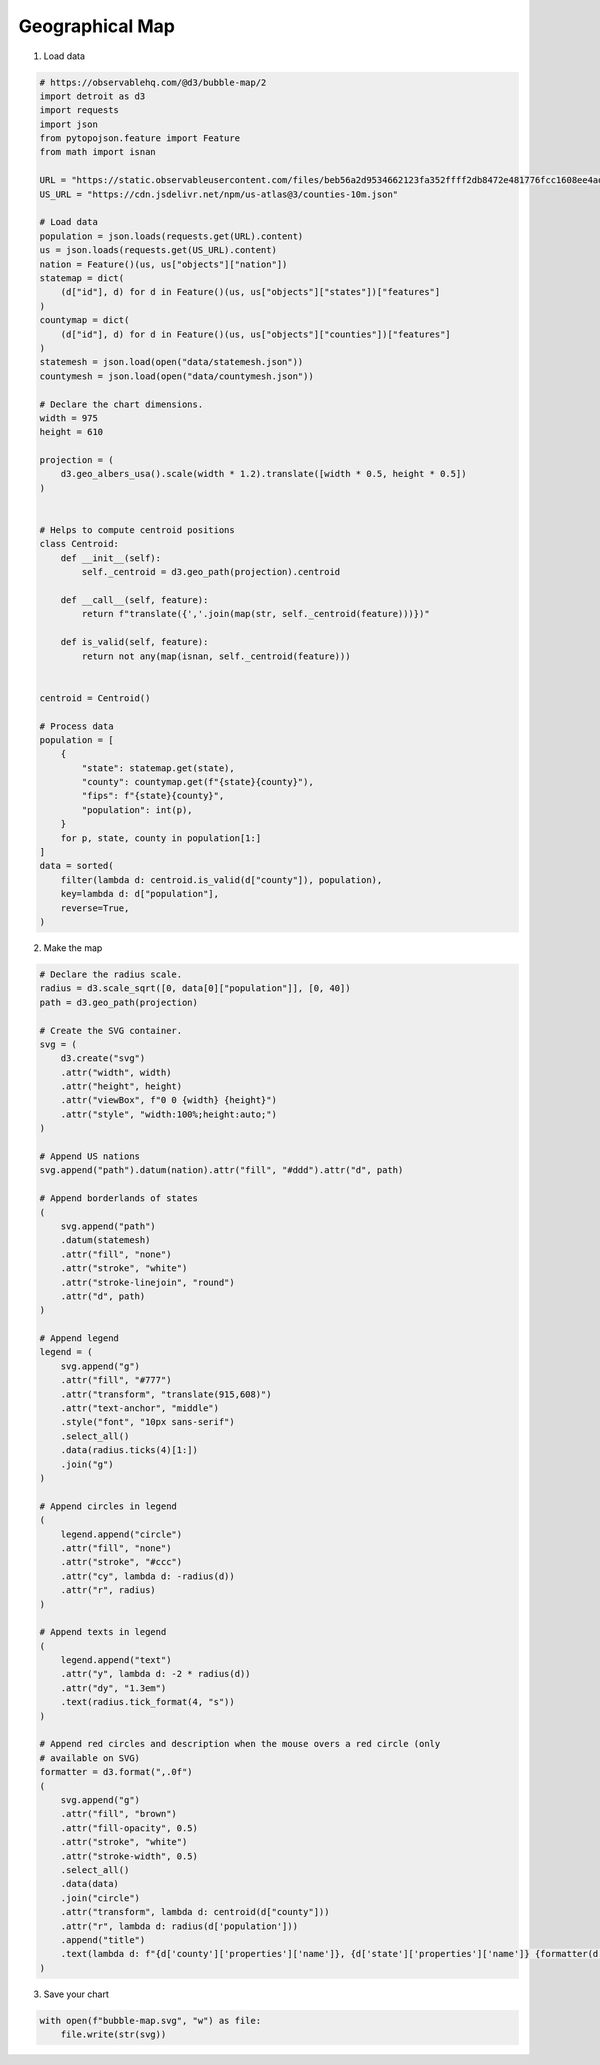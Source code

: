 Geographical Map
================

.. image:: figures/light-bubble-map.png
   :align: center
   :class: only-light

.. image:: figures/dark-bubble-map.png
   :align: center
   :class: only-dark

1. Load data

.. code:: python

   # https://observablehq.com/@d3/bubble-map/2
   import detroit as d3
   import requests
   import json
   from pytopojson.feature import Feature
   from math import isnan

   URL = "https://static.observableusercontent.com/files/beb56a2d9534662123fa352ffff2db8472e481776fcc1608ee4adbd532ea9ccf2f1decc004d57adc76735478ee68c0fd18931ba01fc859ee4901deb1bee2ed1b?response-content-disposition=attachment%3Bfilename*%3DUTF-8%27%27population.json"
   US_URL = "https://cdn.jsdelivr.net/npm/us-atlas@3/counties-10m.json"

   # Load data
   population = json.loads(requests.get(URL).content)
   us = json.loads(requests.get(US_URL).content)
   nation = Feature()(us, us["objects"]["nation"])
   statemap = dict(
       (d["id"], d) for d in Feature()(us, us["objects"]["states"])["features"]
   )
   countymap = dict(
       (d["id"], d) for d in Feature()(us, us["objects"]["counties"])["features"]
   )
   statemesh = json.load(open("data/statemesh.json"))
   countymesh = json.load(open("data/countymesh.json"))

   # Declare the chart dimensions.
   width = 975
   height = 610

   projection = (
       d3.geo_albers_usa().scale(width * 1.2).translate([width * 0.5, height * 0.5])
   )


   # Helps to compute centroid positions
   class Centroid:
       def __init__(self):
           self._centroid = d3.geo_path(projection).centroid

       def __call__(self, feature):
           return f"translate({','.join(map(str, self._centroid(feature)))})"

       def is_valid(self, feature):
           return not any(map(isnan, self._centroid(feature)))


   centroid = Centroid()

   # Process data
   population = [
       {
           "state": statemap.get(state),
           "county": countymap.get(f"{state}{county}"),
           "fips": f"{state}{county}",
           "population": int(p),
       }
       for p, state, county in population[1:]
   ]
   data = sorted(
       filter(lambda d: centroid.is_valid(d["county"]), population),
       key=lambda d: d["population"],
       reverse=True,
   )

2. Make the map

.. code:: python

   # Declare the radius scale.
   radius = d3.scale_sqrt([0, data[0]["population"]], [0, 40])
   path = d3.geo_path(projection)

   # Create the SVG container.
   svg = (
       d3.create("svg")
       .attr("width", width)
       .attr("height", height)
       .attr("viewBox", f"0 0 {width} {height}")
       .attr("style", "width:100%;height:auto;")
   )

   # Append US nations
   svg.append("path").datum(nation).attr("fill", "#ddd").attr("d", path)

   # Append borderlands of states
   (
       svg.append("path")
       .datum(statemesh)
       .attr("fill", "none")
       .attr("stroke", "white")
       .attr("stroke-linejoin", "round")
       .attr("d", path)
   )

   # Append legend
   legend = (
       svg.append("g")
       .attr("fill", "#777")
       .attr("transform", "translate(915,608)")
       .attr("text-anchor", "middle")
       .style("font", "10px sans-serif")
       .select_all()
       .data(radius.ticks(4)[1:])
       .join("g")
   )

   # Append circles in legend
   (
       legend.append("circle")
       .attr("fill", "none")
       .attr("stroke", "#ccc")
       .attr("cy", lambda d: -radius(d))
       .attr("r", radius)
   )

   # Append texts in legend
   (
       legend.append("text")
       .attr("y", lambda d: -2 * radius(d))
       .attr("dy", "1.3em")
       .text(radius.tick_format(4, "s"))
   )

   # Append red circles and description when the mouse overs a red circle (only
   # available on SVG)
   formatter = d3.format(",.0f")
   (
       svg.append("g")
       .attr("fill", "brown")
       .attr("fill-opacity", 0.5)
       .attr("stroke", "white")
       .attr("stroke-width", 0.5)
       .select_all()
       .data(data)
       .join("circle")
       .attr("transform", lambda d: centroid(d["county"]))
       .attr("r", lambda d: radius(d['population']))
       .append("title")
       .text(lambda d: f"{d['county']['properties']['name']}, {d['state']['properties']['name']} {formatter(d['population'])}")
   )

3. Save your chart

.. code:: python

   with open(f"bubble-map.svg", "w") as file:
       file.write(str(svg))
